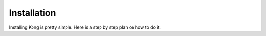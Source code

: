 Installation
============

Installing Kong is pretty simple. Here is a step by step plan on how to do it.